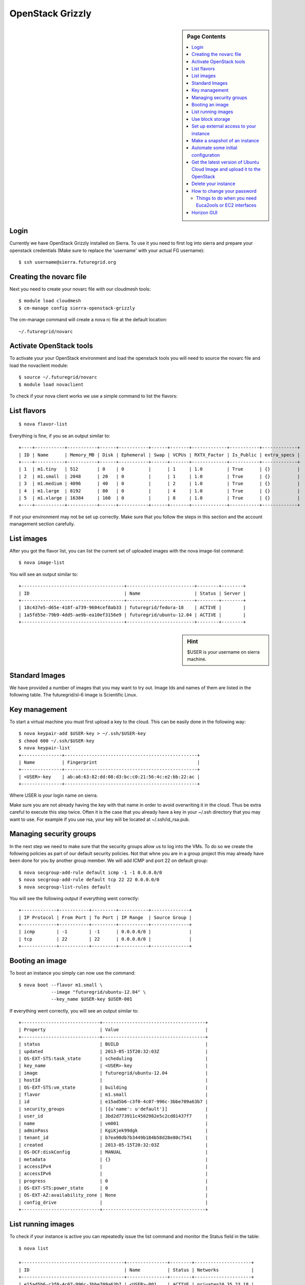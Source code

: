 .. _s-openstack-grizzly:

**********************************************************************
OpenStack Grizzly
**********************************************************************

.. sidebar:: Page Contents

   .. contents::
      :local:

 
Login
======================================================================

Currently we have OpenStack Grizzly installed on Sierra. To use it you
need to first log into sierra and prepare your openstack credentials
(Make sure to replace the 'username' with your actual FG username)::

       $ ssh username@sierra.futuregrid.org

Creating the novarc file
======================================================================

Next you need to create your novarc file with our cloudmesh tools::

       $ module load cloudmesh
       $ cm-manage config sierra-openstack-grizzly

The cm-manage command will create a nova rc file at the default
location::

    ~/.futuregrid/novarc 

Activate OpenStack tools
======================================================================


To activate your your OpenStack environment and load the openstack
tools you will need to source the novarc file and load the novaclient module::

       $ source ~/.futuregrid/novarc
       $ module load novaclient

To check if your nova client works we use a simple command to list the
flavors::

List flavors
======================================================================

::

    $ nova flavor-list

Everything is fine, if you se an output similar to::

       +----+-----------+-----------+------+-----------+------+-------+-------------+-----------+-------------+
       | ID | Name      | Memory_MB | Disk | Ephemeral | Swap | VCPUs | RXTX_Factor | Is_Public | extra_specs |
       +----+-----------+-----------+------+-----------+------+-------+-------------+-----------+-------------+
       | 1  | m1.tiny   | 512       | 0    | 0         |      | 1     | 1.0         | True      | {}          |
       | 2  | m1.small  | 2048      | 20   | 0         |      | 1     | 1.0         | True      | {}          |
       | 3  | m1.medium | 4096      | 40   | 0         |      | 2     | 1.0         | True      | {}          |
       | 4  | m1.large  | 8192      | 80   | 0         |      | 4     | 1.0         | True      | {}          |
       | 5  | m1.xlarge | 16384     | 160  | 0         |      | 8     | 1.0         | True      | {}          |
       +----+-----------+-----------+------+-----------+------+-------+-------------+-----------+-------------+

If not your environment may not be set up correctly. Make sure that
you follow the steps in this section and the account management
section carefully.

List images
======================================================================

After you got the flavor list, you can list the current set of
uploaded images with the nova image-list command::

       $ nova image-list

You will see an output similar to::

       +--------------------------------------+-------------------------+--------+--------+
       | ID                                   | Name                    | Status | Server |
       +--------------------------------------+-------------------------+--------+--------+
       | 18c437e5-d65e-418f-a739-9604cef8ab33 | futuregrid/fedora-18    | ACTIVE |        |
       | 1a5fd55e-79b9-4dd5-ae9b-ea10ef3156e9 | futuregrid/ubuntu-12.04 | ACTIVE |        |
       +--------------------------------------+-------------------------+--------+--------+   

.. sidebar :: Hint

   $USER is your username on sierra machine. 

Standard Images
======================================================================

We have provided a number of images that you may want to try
out. Image Ids and names of them are listed in the following
table. The futuregrid/sl-6 image is  Scientific Linux.

+--------------------------------------+--------------------------------------+
| Image ID                             | Image Name                           |
+--------------------------------------+--------------------------------------+
| 53fab752-757e-4b2a-bce6-9f74ba76be26 | futuregrid/centos-6                  | 
| d5b19d33-8440-4069-815a-de9d8629dae3 | futuregrid/coreos                    |
| d40facd1-7496-42b7-8bc7-70235396d349 | futuregrid/debian-7                  |
| 18c437e5-d65e-418f-a739-9604cef8ab33 | futuregrid/fedora-18                 | 
| 1c46e959-5805-47da-a079-58900787ef25 | futuregrid/fedora-19                 |
| 8f289ebb-d8fb-48f6-8429-430110eacb4a | futuregrid/sl-6  |
| 1a5fd55e-79b9-4dd5-ae9b-ea10ef3156e9 | futuregrid/ubuntu-12.04              | 
| f7459a50-3ef4-40f5-a7d7-955fb3af6432 | futuregrid/ubuntu-13.10              | 
+--------------------------------------+--------------------------------------+

Key management
======================================================================

To start a virtual machine you must first upload a key to the
cloud. This can be easily done in the following way::


       $ nova keypair-add $USER-key > ~/.ssh/$USER-key
       $ chmod 600 ~/.ssh/$USER-key
       $ nova keypair-list
       +---------------+-------------------------------------------------+
       | Name          | Fingerprint                                     |
       +---------------+-------------------------------------------------+
       | <USER>-key    | ab:a6:63:82:dd:08:d3:bc:c0:21:56:4c:e2:bb:22:ac |
       +---------------+-------------------------------------------------+

Where USER is your login name on sierra.

Make sure you are not already having the key with that name in order
to avoid overwriting it in the cloud. Thus be extra careful to execute
this step twice. Often it is the case that you already have a key in
your ~/.ssh directory that you may want to use. For example if you use
rsa, your key will be located at ~/.ssh/id_rsa.pub. 

Managing security groups
======================================================================

In the next step we need to make sure that the security groups allow
us to log into the VMs. To do so we create the following policies as
part of our default security policies. Not that whne you are in a
group project this may already have been done for you by another group
member. We will add ICMP and port 22 on default group::

       $ nova secgroup-add-rule default icmp -1 -1 0.0.0.0/0
       $ nova secgroup-add-rule default tcp 22 22 0.0.0.0/0
       $ nova secgroup-list-rules default

You will see the following output if everything went correctly::

       +-------------+-----------+---------+-----------+--------------+
       | IP Protocol | From Port | To Port | IP Range  | Source Group |
       +-------------+-----------+---------+-----------+--------------+
       | icmp        | -1        | -1      | 0.0.0.0/0 |              |
       | tcp         | 22        | 22      | 0.0.0.0/0 |              |
       +-------------+-----------+---------+-----------+--------------+

Booting an image
======================================================================

To boot an instance you simply can now use the command::

       $ nova boot --flavor m1.small \
                   --image "futuregrid/ubuntu-12.04" \
                   --key_name $USER-key $USER-001

If everything went correctly, you will see an output similar to::

       +-----------------------------+--------------------------------------+
       | Property                    | Value                                |
       +-----------------------------+--------------------------------------+
       | status                      | BUILD                                |
       | updated                     | 2013-05-15T20:32:03Z                 |
       | OS-EXT-STS:task_state       | scheduling                           |
       | key_name                    | <USER>-key                           |
       | image                       | futuregrid/ubuntu-12.04              |
       | hostId                      |                                      |
       | OS-EXT-STS:vm_state         | building                             |
       | flavor                      | m1.small                             |
       | id                          | e15ad5b6-c3f0-4c07-996c-3bbe709a63b7 |
       | security_groups             | [{u'name': u'default'}]              |
       | user_id                     | 3bd2d773911c4502982e5c2cd81437f7     |
       | name                        | vm001                                |
       | adminPass                   | KgiKjek99dgk                         |
       | tenant_id                   | b7ea98db7b3449b184b58d28e80c7541     |
       | created                     | 2013-05-15T20:32:03Z                 |
       | OS-DCF:diskConfig           | MANUAL                               |
       | metadata                    | {}                                   |
       | accessIPv4                  |                                      |
       | accessIPv6                  |                                      |
       | progress                    | 0                                    |
       | OS-EXT-STS:power_state      | 0                                    |
       | OS-EXT-AZ:availability_zone | None                                 |
       | config_drive                |                                      |
       +-----------------------------+--------------------------------------+

List running images
======================================================================

To check if your instance is active you can repeatedly issue the list
command and monitor the Status field in the table::

       $ nova list

       +--------------------------------------+---------------+--------+---------------------+
       | ID                                   | Name          | Status | Networks            |
       +--------------------------------------+---------------+--------+---------------------+
       | e15ad5b6-c3f0-4c07-996c-3bbe709a63b7 | <USER>-001    | ACTIVE | private=10.35.23.18 |
       +--------------------------------------+---------------+--------+---------------------+

Once it has changed from for example BUILD to ACTIVE, you can log
in. Pleas use the IP address provided under networks. Note that the
first address is private and can not be reached from outside sierra::

       $ ssh -l ubuntu -i ~/.ssh/$USER-key 10.35.23.18

If you see a warning similar to::

       Add correct host key in /home/<USER>/.ssh/known_hosts to get rid of this message.
       Offending key in /home/<$USER>/.ssh/known_hosts:3

you need to delete the offending host key from .ssh/known_hosts.

Use block storage
======================================================================

You can create a block storage with the volume-create command. A
valume is useful as you can store data in it and associate that
particulare volumen to a VM. Hence, if you delete the VM, your volume
and the data on t is still there to be reused. To create one 5G volume
you can do ::

       $ nova volume-create 5

To list the volumes you can use::

       $ nova volume-list
       +--------------------------------------+-----------+--------------+------+-------------+-------------+
       | ID                                   | Status    | Display Name | Size | Volume Type | Attached to |
       +--------------------------------------+-----------+--------------+------+-------------+-------------+
       | 6d0d8285-xxxx-xxxx-xxxx-xxxxxxxxxxxx | available | None         |  5   | None        |             |
       +--------------------------------------+-----------+--------------+------+-------------+-------------+

To attach the volume to your instance you can use the volume-attach
subcommand. Let us assume we like to attache it as "/dev/vdb", than
you can use the command:::

       $ nova volume-attach $USER-001 6d0d8285-xxxx-xxxx-xxxx-xxxxxxxxxxxx "/dev/vdb"

.. sidebar:: Hint

   Note thate $USER-001 refers to the name of the VM that we have
   created earlier with the boot command.

Next, let us login to your instance, make filesystem and mount it.
Here's an example, mounting on /mnt::

       $ ssh -l ubuntu -i ~/.ssh/$USER-key 10.35.23.18
       ubuntu@<USER>-001:~$ sudo su -
       root@<USER>-001:~# mkfs.ext4 /dev/vdb
       root@<USER>-001:~# mount /dev/vdb /mnt
       root@<USER>-001:~# df -h
       Filesystem      Size  Used Avail Use% Mounted on
       /dev/vda1        20G  2.1G   17G  11% /
       none            4.0K     0  4.0K   0% /sys/fs/cgroup
       udev            998M  8.0K  998M   1% /dev
       tmpfs           201M  236K  201M   1% /run
       none            5.0M     0  5.0M   0% /run/lock
       none           1002M     0 1002M   0% /run/shm
       none            100M     0  100M   0% /run/user
       /dev/vdb        4.8G   23M  4.2G   1% /mnt

When you want to detach it, unmount /mnt first, go back to sierra's
login node and execute volume-detach::

       root@<USER>-001:~# umount /mnt
       root@<USER>-001:~# exit
       ubuntu@<USER>-001:~$ exit
       
       $ nova volume-detach $USER-001 6d0d8285-xxxx-xxxx-xxxx-xxxxxxxxxxxx

Set up external access to your instance
======================================================================

So far we only used the internal IP address, but you can also assign
an external address, so that you can log in from other machines than
sierra. Firts, Create an external ip address with::

       $ nova floating-ip-create

       +-----------------+-------------+----------+------+
       | Ip              | Instance Id | Fixed Ip | Pool |
       +-----------------+-------------+----------+------+
       | 198.202.120.193 | None        | None     | nova |
       +-----------------+-------------+----------+------+

Next, put it on your instance with::

       $ nova add-floating-ip $USER-001 198.202.120.193
       $ nova floating-ip-list

       +-----------------+--------------------------------------+-------------+------+
       | Ip              | Instance Id                          | Fixed Ip    | Pool |
       +-----------------+--------------------------------------+-------------+------+
       | 198.202.120.193 | c0bd849a-221a-4e53-bf7b-7097541a9bcc | 10.35.23.20 | nova |
       +-----------------+--------------------------------------+-------------+------+

Now you should be able to ping and ssh from external and can use the
given ip address.

Make a snapshot of an instance
======================================================================

To allow snapshots, you must use the following convention: 

* use your project number fg### in the prefix of your snapshot name followed
  by a /

* If needed you can also add your username as a prefix in addition to
  the project number.

Let us assume your project is fg101 and you want to save the image
with by reminding you it was a my-ubuntu-01 image you want to
key. Than you can issue on sierra the following command::

       $ nova image-create $USER-001 fg101/$USER/my-ubuntu-01
       $ nova image-list
       +--------------------------------------+----------------------------+--------+--------------------------------------+
       | ID                                   | Name                       | Status | Server                               |
       +--------------------------------------+----------------------------+--------+--------------------------------------+
       | 18c437e5-d65e-418f-a739-9604cef8ab33 | futuregrid/fedora-18       | ACTIVE |                                      |
       | 1a5fd55e-79b9-4dd5-ae9b-ea10ef3156e9 | futuregrid/ubuntu-12.04    | ACTIVE |                                      |
       | f43375b4-44d3-4350-a9a8-a73f35589344 | fg101/<USER>/my-ubuntu-01  | ACTIVE | c0bd849a-221a-4e53-bf7b-7097541a9bcc |
       +--------------------------------------+----------------------------+--------+--------------------------------------+

If you want to download your customized image, you can do it with this::

       $ glance image-download --file "my-ubuntu-01.img" "fg101/$USER/custom-ubuntu-01"

.. sidebar:: Hint

   Please note that images not following this convention will be deleted.

Automate some initial configuration
======================================================================

You may want to install some packages into the iamge, enable root, and
add ssh authorized_keys. With the OpenStack cloud-init such steps can
be simplified.

Create a file(mycloudinit.txt) containing these lines::

       # cloud-config

       # Enable root login.
       disable_root: false

       # Install packages.
       packages:
       - apt-show-versions
       - wget
       - build-essential

       # Add some more ssh public keys.
       ssh_authorized_keys:
       - ssh-rsa AAAfkdfeiekf....fES7060rb myuser@s1
       - ssh-rsa AAAAAAkgeig78...skdfjeigi myuser@myhost

Now boot your instance with --user-data mycloudinit.txt like this::

       $ nova boot --flavor m1.small \
                   --image "futuregrid/ubuntu-12.04" \
                   --key_name $USER-key \
                   --user-data mycloudinit.txt $USER-002

You should be able to login to <USER>-002 as root, and the added packages are installed.

Get the latest version of Ubuntu Cloud Image and upload it to the OpenStack
======================================================================

.. todo:: In future we will just host these images so we do not
   duplicate them on the server

Several versions of Ubuntu cloud images are available at
`http://cloud-images.ubuntu.com/
<http://cloud-images.ubuntu.com/>`__. Choose the version you want and
download the file name with \*\*\*\*\*\*-cloudimg-amd64-disk1.img. For
example, downloading Ubuntu-13.04(Raring Ringtail)is like this::

       $ wget http://cloud-images.ubuntu.com/raring/current/raring-server-cloudimg-amd...

You can upload the image with the glance client like this::

       $ glance image-create \
              --name fg101/$USER/myimages/ubuntu-13.04 \
              --disk-format qcow2 \
              --container-format bare \
              --file raring-server-cloudimg-amd64-disk1.img

Now your new image is listed on ``nova image-list``\ and will be
available when the status become "ACTIVE".

Delete your instance
======================================================================

#. You can delete your instance with::

       $ nova delete $USER-002

   Please do not forget to also delete your 001 vm if you no longer need
   it

   

How to change your password
======================================================================

#. Sometimes, users accidentally send password to a collaborator/support
   for debugging, and then regret. When you put yourself in the
   situation by mistake, don't worry. Just use keystone client and reset
   your password with::

       $ keystone password-update

   \* Remember, you will also need to change it in your novarc. This can
   be achieved by either editing your novarc file directly, or by
   editing the file ~/.futuregrid/cloudmesh.yaml and recreating your
   novarc file.

Things to do when you need Euca2ools or EC2 interfaces
------------------------------------------------------

Even though the nova client and protocols will provide you with more
advanced features, some users still want to access OpenStack with EC2
compatible tools. One such tool are the euca2tools. We explain briefly
how you can access them.

#. Create a directory for putting eucarc, and create pk.pem, cert.pem
   and cacert.pem::

       cd ~/.futuregrid/
       nova x509-create-cert
       nova x509-get-root-cert
       ls -la

#. Create EC2_ACCESS_KEY and EC2_SECRET_KEY::

       keystone ec2-credentials-create

#. Create the file calle *~/.futuregrid/eucarc*   and put your EC2_ACCESS_KEY and
   EC2_SECRET_KEY that you obtained from the previous command into
   this file::

       export NOVA_KEY_DIR=$HOME/.futuregrid
       export EC2_ACCESS_KEY="Your EC2_ACCESS_KEY"
       export EC2_SECRET_KEY="Your EC2_SECRET_KEY"
       export EC2_URL="http://s77r.idp.sdsc.futuregrid.org:8773/services/Cloud"
       export S3_URL="http://s77r.idp.sdsc.futuregrid.org:3333"
       export EC2_PRIVATE_KEY=${NOVA_KEY_DIR}/pk.pem
       export EC2_CERT=${NOVA_KEY_DIR}/cert.pem
       export NOVA_CERT=${NOVA_KEY_DIR}/cacert.pem
       export EUCALYPTUS_CERT=${NOVA_CERT}
       alias ec2-bundle-image="ec2-bundle-image --cert ${EC2_CERT} --privatekey ${EC2_PRIVATE_KEY} --user 42 --ec2cert ${NOVA_CERT}"
       alias ec2-upload-bundle="ec2-upload-bundle -a ${EC2_ACCESS_KEY} -s ${EC2_SECRET_KEY} --url ${S3_URL} --ec2cert ${NOVA_CERT}"

#. Confirm if euca2ools works::

       module load euca2ools
       source ~/eucacreds/eucarc
       euca-describe-images
       euca-describe-instances

.. _s-openstack-horizon:

Horizon GUI
======================================================================

Horizon is a graphical user interface/dashbooard for OpenStack. For
starting up VMs and stoping them by hand horizon may be a good
mechanism to manage your Virtual machines.  We have currently the
following horizon deployments available. However, please note that on
Alamo an older version of openstack is run.
 
.. list-table:: Horizon endpoints
   :header-rows: 1
   :widths: 10,10,10,70

   * - Image
     - Version
     - Machine
     - Description
   * - |image-horizon| 
     - Grizzly
     - `Sierra <http://openstack.sierra.futuregrid.org/horizon>`__
     - Sierra offers a Graphical user interface to access
       OpenStack. For those interested in only managing a view images
       this may be a good way to start. The link to the GUI is 
       http://openstack-sierra.futuregrid.org/horizon
   * - |image-horizon-alamo|
     - Folsom
     - `Alamo <https://openstack.futuregrid.tacc.utexas.edu/horizon>`__
     - Alamo offers a horizon interface to OpenSTack, but in contrast
       to Sierra it uses the FG portal name and password. Due to this
       reason, Indiana University recommnds that you are not storing
       that password in any file on your local or remote hosts due to
       security reasosn. Instead we recommend that if you need to use
       the password, to optain it interactively via the shell command
       read. Further more we recommend  not to store this password in
       a shell variable, but to ask for it every time it is needed.
       The link to the GUI is 
       https://openstack.futuregrid.tacc.utexas.edu/horizon







.. |image-horizon| image:: /images/fg-horizon.png 
   :width: 100px

.. |image-horizon-alamo| image:: /images/fg-horizon-alamo.png 
   :width: 100px
